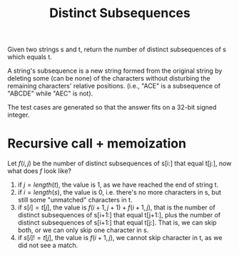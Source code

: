 #+title: Distinct Subsequences

Given two strings s and t, return the number of distinct subsequences of s which equals t.

A string's subsequence is a new string formed from the original string by deleting some (can be none) of the characters without disturbing the remaining
characters' relative positions. (i.e., "ACE" is a subsequence of "ABCDE" while "AEC" is not).

The test cases are generated so that the answer fits on a 32-bit signed integer.

* Recursive call + memoization

  Let \(f(i, j)\) be the number of distinct subsequences of s[i:] that equal t[j:], now what does \(f\) look like?

  1. if \(j = length(t)\), the value is 1, as we have reached the end of string t.
  2. if \(i = length(s)\), the value is 0, i.e. there's no more characters in s, but still some "unmatched" characters in t.
  3. if \(s[i] = t[j]\), the value is \(f(i + 1, j + 1) + f(i + 1, j)\), that is the number of distinct subsequences of s[i+1:] that equal t[j+1:], plus the
     number of distinct subsequences of s[i+1:] that equal t[j:]. That is, we can skip both, or we can only skip one character in s.
  4. if \(s[i] != t[j]\), the value is \(f(i + 1, j)\), we cannot skip character in t, as we did not see a match.
